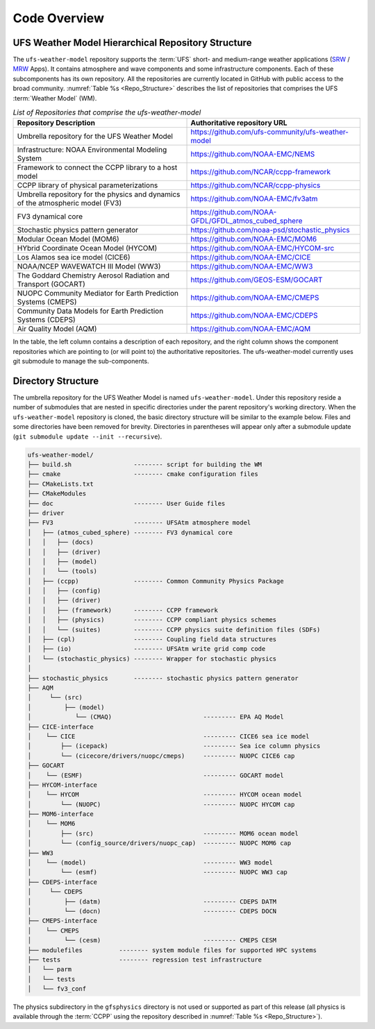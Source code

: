 .. _CodeOverview:

*************************
Code Overview
*************************

===================================================
UFS Weather Model Hierarchical Repository Structure
===================================================

The ``ufs-weather-model`` repository supports the :term:`UFS` short- and medium-range weather applications (`SRW <https://github.com/ufs-community/ufs-srweather-app>`__ / `MRW <https://github.com/ufs-community/ufs-mrweather-app>`__ Apps). It contains atmosphere and wave components and some infrastructure components. Each of these subcomponents has its own repository. All the repositories are currently located in GitHub with public access to the broad community. :numref:`Table %s <Repo_Structure>` describes the list of repositories that comprises the UFS :term:`Weather Model` (WM).

.. _Repo_Structure:

.. list-table:: *List of Repositories that comprise the ufs-weather-model*
  :widths: 50 50
  :header-rows: 1

  * - Repository Description
    - Authoritative repository URL
  * - Umbrella repository for the UFS Weather Model
    - https://github.com/ufs-community/ufs-weather-model
  * - Infrastructure: NOAA Environmental Modeling System                
    - https://github.com/NOAA-EMC/NEMS
  * - Framework to connect the CCPP library to a host model
    - https://github.com/NCAR/ccpp-framework
  * - CCPP library of physical parameterizations
    - https://github.com/NCAR/ccpp-physics
  * - Umbrella repository for the physics and dynamics of the atmospheric model (FV3) 
    - https://github.com/NOAA-EMC/fv3atm
  * - FV3 dynamical core
    - https://github.com/NOAA-GFDL/GFDL_atmos_cubed_sphere
  * - Stochastic physics pattern generator
    - https://github.com/noaa-psd/stochastic_physics
  * - Modular Ocean Model (MOM6)
    - https://github.com/NOAA-EMC/MOM6
  * - HYbrid Coordinate Ocean Model (HYCOM)
    - https://github.com/NOAA-EMC/HYCOM-src
  * - Los Alamos sea ice model (CICE6)
    - https://github.com/NOAA-EMC/CICE
  * - NOAA/NCEP WAVEWATCH III Model (WW3)
    - https://github.com/NOAA-EMC/WW3
  * - The Goddard Chemistry Aerosol Radiation and Transport (GOCART)
    - https://github.com/GEOS-ESM/GOCART 
  * - NUOPC Community Mediator for Earth Prediction Systems (CMEPS)
    - https://github.com/NOAA-EMC/CMEPS
  * - Community Data Models for Earth Prediction Systems (CDEPS)
    - https://github.com/NOAA-EMC/CDEPS
  * - Air Quality Model (AQM)
    - https://github.com/NOAA-EMC/AQM

..
   COMMENT: Delete NEMS?

In the table, the left column contains a description of each repository, and the right column shows the component repositories which are pointing to (or will point to) the authoritative repositories. The ufs-weather-model currently uses git submodule to manage the sub-components.
   
===================
Directory Structure
===================

The umbrella repository for the UFS Weather Model is named ``ufs-weather-model``.  Under this repository reside a number of submodules that are nested in specific directories under the parent repository's working directory. When the ``ufs-weather-model`` repository is cloned, the basic directory structure will be similar to the example below. Files and some directories have been removed for brevity. Directories in parentheses will appear only after a submodule update (``git submodule update --init --recursive``). 

.. code-block:: console

   ufs-weather-model/
   ├── build.sh                 -------- script for building the WM
   ├── cmake                    -------- cmake configuration files
   ├── CMakeLists.txt         
   ├── CMakeModules           
   ├── doc                      -------- User Guide files
   ├── driver                 
   ├── FV3                      -------- UFSAtm atmosphere model
   │   ├── (atmos_cubed_sphere) -------- FV3 dynamical core
   │   │   ├── (docs)
   │   │   ├── (driver)
   │   │   ├── (model)
   │   │   └── (tools)
   │   ├── (ccpp)               -------- Common Community Physics Package
   │   │   ├── (config)
   │   │   ├── (driver)
   │   │   ├── (framework)      -------- CCPP framework
   │   │   ├── (physics)        -------- CCPP compliant physics schemes
   │   │   └── (suites)         -------- CCPP physics suite definition files (SDFs)
   │   ├── (cpl)                -------- Coupling field data structures
   │   ├── (io)                 -------- UFSAtm write grid comp code
   │   └── (stochastic_physics) -------- Wrapper for stochastic physics
   │
   ├── stochastic_physics       -------- stochastic physics pattern generator
   ├── AQM
   │     └── (src)
   │         ├── (model)
   │            └── (CMAQ)                         --------- EPA AQ Model
   ├── CICE-interface
   │    └── CICE                                   --------- CICE6 sea ice model
   │        ├── (icepack)                          --------- Sea ice column physics
   │        └── (cicecore/drivers/nuopc/cmeps)     --------- NUOPC CICE6 cap
   ├── GOCART
   │    └── (ESMF)                                 --------- GOCART model
   ├── HYCOM-interface
   │    └── HYCOM                                  --------- HYCOM ocean model
   │        └── (NUOPC)                            --------- NUOPC HYCOM cap
   ├── MOM6-interface
   │    └── MOM6
   │        ├── (src)                              --------- MOM6 ocean model
   │        └── (config_source/drivers/nuopc_cap)  --------- NUOPC MOM6 cap
   ├── WW3
   │    └── (model)                                --------- WW3 model
   │        └── (esmf)                             --------- NUOPC WW3 cap
   ├── CDEPS-interface
   │     └── CDEPS
   │         ├── (datm)                            --------- CDEPS DATM
   │         └── (docn)                            --------- CDEPS DOCN
   ├── CMEPS-interface
   │    └── CMEPS
   │         └── (cesm)                            --------- CMEPS CESM
   ├── modulefiles          -------- system module files for supported HPC systems
   ├── tests                -------- regression test infrastructure
   │   └── parm
   │   └── tests
   │   └── fv3_conf   

The physics subdirectory in the ``gfsphysics`` directory  is not used or supported
as part of this release (all physics is available through the :term:`CCPP` using
the repository described in :numref:`Table %s <Repo_Structure>`).

..
   COMMENT: Should we omit CMakeLists.txt, CMakeModules, driver (which I added) or add a description?
   COMMENT: Should we omit NEMS directory, which doesn't seem to be part of the repo anymore?
   ├── NEMS                  -------- NOAA Earth Modeling System framework